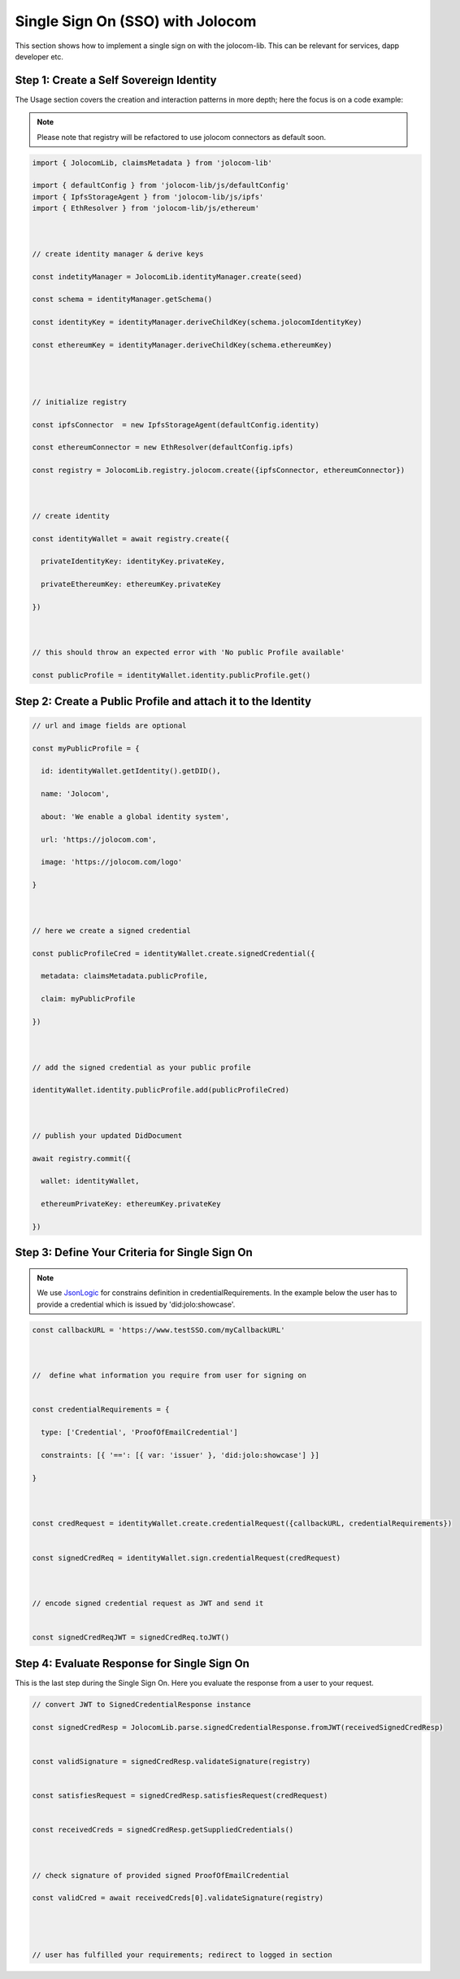 =================================
Single Sign On (SSO) with Jolocom
=================================

This section shows how to implement a single sign on with the jolocom-lib.
This can be relevant for services, dapp developer etc.



########################################
Step 1: Create a Self Sovereign Identity
########################################

The Usage section covers the creation and interaction patterns in more depth; here the focus is on a code example:

.. note:: Please note that registry will be refactored to use jolocom connectors as default soon.


.. code-block:: typescript

  import { JolocomLib, claimsMetadata } from 'jolocom-lib'

  import { defaultConfig } from 'jolocom-lib/js/defaultConfig'
  import { IpfsStorageAgent } from 'jolocom-lib/js/ipfs'
  import { EthResolver } from 'jolocom-lib/js/ethereum'

  
  
  // create identity manager & derive keys

  const indetityManager = JolocomLib.identityManager.create(seed)

  const schema = identityManager.getSchema()

  const identityKey = identityManager.deriveChildKey(schema.jolocomIdentityKey)

  const ethereumKey = identityManager.deriveChildKey(schema.ethereumKey)




  // initialize registry

  const ipfsConnector  = new IpfsStorageAgent(defaultConfig.identity)
  
  const ethereumConnector = new EthResolver(defaultConfig.ipfs)

  const registry = JolocomLib.registry.jolocom.create({ipfsConnector, ethereumConnector})

  

  // create identity

  const identityWallet = await registry.create({
    
    privateIdentityKey: identityKey.privateKey,
    
    privateEthereumKey: ethereumKey.privateKey
    
  })
 


  // this should throw an expected error with 'No public Profile available'

  const publicProfile = identityWallet.identity.publicProfile.get()


#############################################################
Step 2: Create a Public Profile and attach it to the Identity
#############################################################

.. code-block:: typescript

  // url and image fields are optional
  
  const myPublicProfile = {
    
    id: identityWallet.getIdentity().getDID(),
    
    name: 'Jolocom',
    
    about: 'We enable a global identity system',
    
    url: 'https://jolocom.com',

    image: 'https://jolocom.com/logo'
  
  }



  // here we create a signed credential

  const publicProfileCred = identityWallet.create.signedCredential({
   
    metadata: claimsMetadata.publicProfile,
   
    claim: myPublicProfile
  
  })


  
  // add the signed credential as your public profile

  identityWallet.identity.publicProfile.add(publicProfileCred)

  
  
  // publish your updated DidDocument

  await registry.commit({
    
    wallet: identityWallet,
    
    ethereumPrivateKey: ethereumKey.privateKey
    
  })



###############################################
Step 3: Define Your Criteria for Single Sign On
###############################################

.. note:: We use `JsonLogic <http://jsonlogic.com/>`_ for constrains definition in credentialRequirements. In the example below
  the user has to provide a credential which is issued by 'did:jolo:showcase'.

.. code-block:: typescript

  const callbackURL = 'https://www.testSSO.com/myCallbackURL'

  
  
  //  define what information you require from user for signing on
  
  
  const credentialRequirements = {
    
    type: ['Credential', 'ProofOfEmailCredential']
    
    constraints: [{ '==': [{ var: 'issuer' }, 'did:jolo:showcase'] }]
  
  }  
  
  
  
  const credRequest = identityWallet.create.credentialRequest({callbackURL, credentialRequirements})

  
  const signedCredReq = identityWallet.sign.credentialRequest(credRequest)

  
  
  // encode signed credential request as JWT and send it

  
  const signedCredReqJWT = signedCredReq.toJWT()




############################################
Step 4: Evaluate Response for Single Sign On
############################################

This is the last step during the Single Sign On. Here you evaluate the response from a user to your request.

.. code-block:: typescript

  // convert JWT to SignedCredentialResponse instance

  const signedCredResp = JolocomLib.parse.signedCredentialResponse.fromJWT(receivedSignedCredResp)


  const validSignature = signedCredResp.validateSignature(registry)
  

  const satisfiesRequest = signedCredResp.satisfiesRequest(credRequest)
  

  const receivedCreds = signedCredResp.getSuppliedCredentials()

  
  
  // check signature of provided signed ProofOfEmailCredential

  const validCred = await receivedCreds[0].validateSignature(registry)


  
  
  // user has fulfilled your requirements; redirect to logged in section





